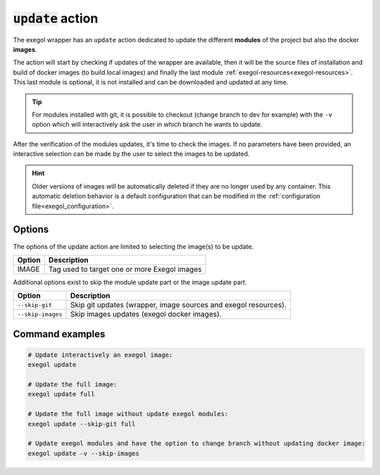 =====================
:code:`update` action
=====================

The exegol wrapper has an ``update`` action dedicated to update the different **modules** of the project but also the docker **images**.

The action will start by checking if updates of the wrapper are available,
then it will be the source files of installation and build of docker images (to build local images)
and finally the last module :ref:`exegol-resources<exegol-resources>`.
This last module is optional, it is not installed and can be downloaded and updated at any time.

.. tip::
    For modules installed with git, it is possible to checkout (change branch to dev for example) with the ``-v`` option
    which will interactively ask the user in which branch he wants to update.

After the verification of the modules updates, it's time to check the images.
If no parameters have been provided, an interactive selection can be made by the user to select the images to be updated.

.. hint::
    Older versions of images will be automatically deleted if they are no longer used by any container.
    This automatic deletion behavior is a default configuration that can be modified in the :ref:`configuration file<exegol_configuration>`.

Options
=======

The options of the update action are limited to selecting the image(s) to be update.

========================= =============
 Option                   Description
========================= =============
IMAGE                     Tag used to target one or more Exegol images
========================= =============

Additional options exist to skip the module update part or the image update part.

========================= =============
 Option                   Description
========================= =============
``--skip-git``            Skip git updates (wrapper, image sources and exegol resources).
``--skip-images``         Skip images updates (exegol docker images).
========================= =============


Command examples
================

.. code-block:: bash

    # Update interactively an exegol image:
    exegol update

    # Update the full image:
    exegol update full

    # Update the full image without update exegol modules:
    exegol update --skip-git full

    # Update exegol modules and have the option to change branch without updating docker image:
    exegol update -v --skip-images
